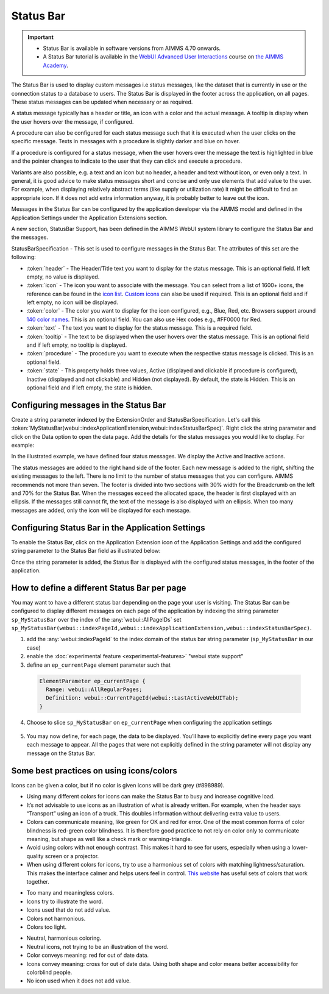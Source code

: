 Status Bar
==========

.. |ApplicationExtension| image:: images/ApplicationExtensionIcon.png

.. important:: 
  
  - Status Bar is available in software versions from AIMMS 4.70 onwards.
  - A Status Bar tutorial is available in the `WebUI Advanced User Interactions <https://academy.aimms.com/course/view.php?id=57>`__ course on `the AIMMS Academy <https://academy.aimms.com/>`__.

The Status Bar is used to display custom messages i.e status messages, like the dataset that is currently in use or the connection status to a database to users. The Status Bar is displayed in the footer across the application, on all pages. These status messages can be updated when necessary or as required.

.. image:: images/StatusBar_FullPage.png
    :align: center

.. image:: images/StatusBar_StatusBar.png
    :align: center

A status message typically has a header or title, an icon with a color and the actual message. A tooltip is display when the user hovers over the message, if configured. 

.. image:: images/StatusBar_ClearExample.png
    :align: center

.. image:: images/StatusBar_Anatomy.png
    :align: center

A procedure can also be configured for each status message such that it is executed when the user clicks on the specific message. Texts in messages with a procedure is slightly darker and blue on hover.

.. image:: images/StatusBar_ProcedureStates.png
    :align: center

If a procedure is configured for a status message, when the user hovers over the message the text is highlighted in blue and the pointer changes to indicate to the user that they can click and execute a procedure.

.. image:: images/StatusBar_StatusBarProcedure.png
    :align: center

Variants are also possible, e.g. a text and an icon but no header, a header and text without icon, or even only a text. In general, it is good advice to make status messages short and concise and only use elements that add value to the user. For example, when displaying relatively abstract terms (like supply or utilization rate) it might be difficult to find an appropriate icon. If it does not add extra information anyway, it is probably better to leave out the icon.

.. image:: images/StatusBar_Variants.png
    :align: center

Messages in the Status Bar can be configured by the application developer via the AIMMS model and defined in the Application Settings under the Application Extensions section. 

A new section, StatusBar Support, has been defined in the AIMMS WebUI system library to configure the Status Bar and the messages.

StatusBarSpecification - This set is used to configure messages in the Status Bar. The attributes of this set are the following:

* :token:`header` - The Header/Title text you want to display for the status message. This is an optional field. If left empty, no value is displayed.
* :token:`icon` - The icon you want to associate with the message. You can select from a list of 1600+ icons, the reference can be found in the `icon list <../_static/aimms-icons/icons-reference.html>`_. `Custom icons <webui-folder.html#custom-icon-sets>`_ can also be used if required. This is an optional field and if left empty, no icon will be displayed.
* :token:`color` - The color you want to display for the icon configured, e.g., Blue, Red, etc. Browsers support around `140 color names <https://www.w3schools.com/colors/colors_names.asp>`_. This is an optional field. You can also use Hex codes e.g., #FF0000 for Red.
* :token:`text` - The text you want to display for the status message. This is a required field.
* :token:`tooltip` - The text to be displayed when the user hovers over the status message. This is an optional field and if left empty, no tooltip is displayed.
* :token:`procedure` - The procedure you want to execute when the respective status message is clicked. This is an optional field.
* :token:`state` - This property holds three values, Active (displayed and clickable if procedure is configured), Inactive (displayed and not clickable) and Hidden (not displayed). By default, the state is Hidden. This is an optional field and if left empty, the state is hidden.

Configuring messages in the Status Bar
--------------------------------------

Create a string parameter indexed by the ExtensionOrder and StatusBarSpecification. Let's call this :token:`MyStatusBar(webui::indexApplicationExtension,webui::indexStatusBarSpec)`. Right click the string parameter and click on the Data option to open the data page. Add the details for the status messages you would like to display. For example:

.. image:: images/StatusBar_StringprarmeterDefinition.png
    :align: center

In the illustrated example, we have defined four status messages. We display the Active and Inactive actions.  

.. image:: images/StatusBar_StringprarmeterData.png
    :align: center

The status messages are added to the right hand side of the footer. Each new message is added to the right, shifting the existing messages to the left. There is no limit to the number of status messages that you can configure. AIMMS recommends not more than seven. The footer is divided into two sections with 30% width for the Breadcrumb on the left and 70% for the Status Bar. When the messages exceed the allocated space, the header is first displayed with an ellipsis. If the messages still cannot fit, the text of the message is also displayed with an ellipsis. When too many messages are added, only the icon will be displayed for each message.

Configuring Status Bar in the Application Settings
------------------------------------------------------------

To enable the Status Bar, click on the Application Extension icon |ApplicationExtension| of the Application Settings and add the configured string parameter to the Status Bar field as illustrated below:

.. image:: images/StatusBar_ApplicationExtensionSettings.png
    :align: center

Once the string parameter is added, the Status Bar is displayed with the configured status messages, in the footer of the application.

How to define a different Status Bar per page
-----------------------------------------------

You may want to have a different status bar depending on the page your user is visiting. 
The Status Bar can be configured to display different messages on each page of the application 
by indexing the string parameter ``sp_MyStatusBar`` over the index of the :any:`webui::AllPageIDs` set
``sp_MyStatusBar(webui::indexPageId,webui::indexApplicationExtension,webui::indexStatusBarSpec)``. 


1. add the :any:`webui::indexPageId` to the index domain of the status bar string parameter (``sp_MyStatusBar`` in our case) 
2. enable the :doc:`experimental feature <experimental-features>` "webui state support"
3. define an ``ep_currentPage`` element parameter such that
  
  .. code::

    ElementParameter ep_currentPage {
      Range: webui::AllRegularPages;
      Definition: webui::CurrentPageId(webui::LastActiveWebUITab);
    }
    
4. Choose to slice ``sp_MyStatusBar`` on ``ep_currentPage`` when configuring the application settings

  .. image:: images/appsettings_currentpage.png
  

5. You may now define, for each page, the data to be displayed. You’ll have to explicitly define every page you want each message to appear. 
   All the pages that were not explicitly defined in the string parameter will not display any message on the Status Bar.

Some best practices on using icons/colors
-----------------------------------------

Icons can be given a color, but if no color is given icons will be dark grey (#898989).

* Using many different colors for icons can make the Status Bar to busy and increase cognitive load.
* It’s not advisable to use icons as an illustration of what is already written. For example, when the header says “Transport” using an icon of a truck. This doubles information without delivering extra value to users.
*  Colors can communicate meaning, like green for OK and red for error. One of the most common forms of color blindness is red-green color blindness. It is therefore good practice to not rely on color only to communicate meaning, but shape as well like a check mark or warning-triangle.
* Avoid using colors with not enough contrast. This makes it hard to see for users, especially when using a lower-quality screen or a projector.
* When using different colors for icons, try to use a harmonious set of colors with matching lightness/saturation. This makes the interface calmer and helps users feel in control. `This website <https://flatuicolors.com/>`_ has useful sets of colors that work together.

.. image:: images/StatusBar_Donts.png
    :align: center

* Too many and meaningless colors.
* Icons try to illustrate the word.
* Icons used that do not add value.
* Colors not harmonious.
* Colors too light.

.. image:: images/StatusBar_Dos.png
    :align: center

* Neutral, harmonious coloring.
* Neutral icons, not trying to be an illustration of the word.
* Color conveys meaning: red for out of date data.
* Icons convey meaning: cross for out of date data. Using both shape and color means better accessibility for colorblind people.
* No icon used when it does not add value.